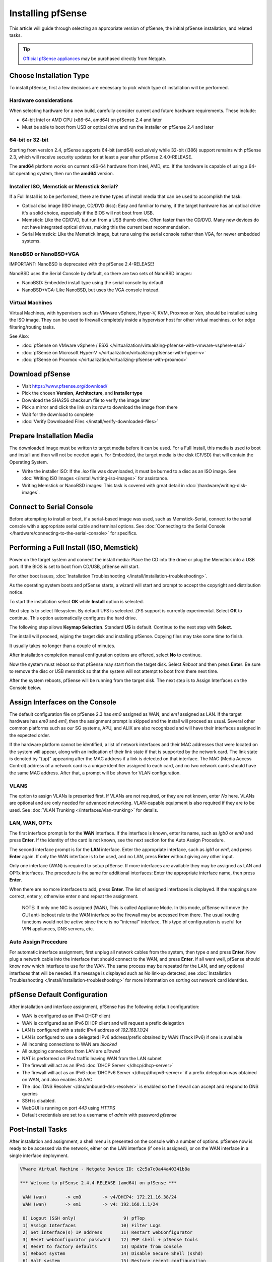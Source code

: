 Installing pfSense
==================

This article will guide through selecting an appropriate version of
pfSense, the initial pfSense installation, and related tasks.

.. tip:: `Official pfSense appliances`_ may be purchased directly from Netgate.

Choose Installation Type
------------------------

To install pfSense, first a few decisions are necessary to pick which
type of installation will be performed.

Hardware considerations
~~~~~~~~~~~~~~~~~~~~~~~

When selecting hardware for a new build, carefully consider current and
future hardware requirements. These include:

-  64-bit Intel or AMD CPU (x86-64, amd64) on pfSense 2.4 and later
-  Must be able to boot from USB or optical drive and run the installer
   on pfSense 2.4 and later

64-bit or 32-bit
~~~~~~~~~~~~~~~~

Starting from version 2.4, pfSense supports 64-bit (amd64) exclusively
while 32-bit (i386) support remains with pfSense 2.3, which will receive
security updates for at least a year after pfSense 2.4.0-RELEASE.

The **amd64** platform works on current x86-64 hardware from Intel, AMD,
etc. If the hardware is capable of using a 64-bit operating system, then
run the **amd64** version.

Installer ISO, Memstick or Memstick Serial?
~~~~~~~~~~~~~~~~~~~~~~~~~~~~~~~~~~~~~~~~~~~

If a Full Install is to be performed, there are three types of install
media that can be used to accomplish the task:

-  Optical disc image (ISO image, CD/DVD disc): Easy and familiar to
   many, if the target hardware has an optical drive it's a solid
   choice, especially if the BIOS will not boot from USB.
-  Memstick: Like the CD/DVD, but run from a USB thumb drive. Often
   faster than the CD/DVD. Many new devices do not have integrated
   optical drives, making this the current best recommendation.
-  Serial Memstick: Like the Memstick image, but runs using the serial
   console rather than VGA, for newer embedded systems.

NanoBSD or NanoBSD+VGA
~~~~~~~~~~~~~~~~~~~~~~

IMPORTANT: NanoBSD is deprecated with the pfSense 2.4-RELEASE!

NanoBSD uses the Serial Console by default, so there are two sets of
NanoBSD images:

-  NanoBSD: Embedded install type using the serial console by default
-  NanoBSD+VGA: Like NanoBSD, but uses the VGA console instead.

Virtual Machines
~~~~~~~~~~~~~~~~

Virtual Machines, with hypervisors such as VMware vSphere, Hyper-V, KVM,
Proxmox or Xen, should be installed using the ISO image. They can be
used to firewall completely inside a hypervisor host for other virtual
machines, or for edge filtering/routing tasks.

See Also:

-  :doc:`pfSense on VMware vSphere / ESXi </virtualization/virtualizing-pfsense-with-vmware-vsphere-esxi>`
-  :doc:`pfSense on Microsoft Hyper-V </virtualization/virtualizing-pfsense-with-hyper-v>`
-  :doc:`pfSense on Proxmox </virtualization/virtualizing-pfsense-with-proxmox>`

Download pfSense
----------------

-  Visit https://www.pfsense.org/download/
-  Pick the chosen **Version**, **Architecture**, and **Installer type**
-  Download the SHA256 checksum file to verify the image later
-  Pick a mirror and click the link on its row to download the image
   from there
-  Wait for the download to complete
-  :doc:`Verify Downloaded Files </install/verify-downloaded-files>`

Prepare Installation Media
--------------------------

The downloaded image must be written to target media before it can be
used. For a Full Install, this media is used to boot and install and
then will not be needed again. For Embedded, the target media is the
disk (CF/SD) that will contain the Operating System.

-  Write the installer ISO: If the *.iso* file was downloaded, it must
   be burned to a disc as an ISO image. See :doc:`Writing ISO Images
   </install/writing-iso-images>` for assistance.
-  Writing Memstick or NanoBSD images: This task is covered with great
   detail in :doc:`/hardware/writing-disk-images`.

Connect to Serial Console
-------------------------

Before attempting to install or boot, if a serial-based image was used,
such as Memstick-Serial, connect to the serial console with a
appropriate serial cable and terminal options. See :doc:`Connecting to the
Serial Console </hardware/connecting-to-the-serial-console>` for specifics.

Performing a Full Install (ISO, Memstick)
-----------------------------------------

Power on the target system and connect the install media: Place the CD
into the drive or plug the Memstick into a USB port. If the BIOS is set
to boot from CD/USB, pfSense will start.

For other boot issues, :doc:`Installation Troubleshooting </install/installation-troubleshooting>`.

As the operating system boots and pfSense starts, a wizard will start
and prompt to accept the copyright and distribution notice.

.. image:: /_static/install/screen_shot_2017-11-16_at_22.27.33.png

To start the installation select **OK** while **Install** option is
selected.

.. image:: /_static/install/screen_shot_2017-11-16_at_22.28.03.png

Next step is to select filesystem. By default UFS is selected. ZFS
support is currently experimental. Select **OK** to continue. This
option automatically configures the hard drive.

.. image:: /_static/install/screen_shot_2017-11-16_at_22.28.11.png

The following step allows **Keymap Selection**. Standard **US** is
default. Continue to the next step with **Select**.

.. image:: /_static/install/screen_shot_2017-11-16_at_22.28.08.png

The install will proceed, wiping the target disk and installing pfSense.
Copying files may take some time to finish.

.. image:: /_static/install/screen_shot_2017-11-16_at_22.28.13.png

It usually takes no longer than a couple of minutes.

.. image:: /_static/install/screen_shot_2017-11-16_at_22.28.17.png

After installation completion manual configuration options are offered,
select **No** to continue.

.. image:: /_static/install/screen_shot_2017-11-16_at_22.28.35.png

Now the system must reboot so that pfSense may start from the target
disk. Select *Reboot* and then press **Enter**. Be sure to remove the
disc or USB memstick so that the system will not attempt to boot from
there next time.

.. image:: /_static/install/screen_shot_2017-11-16_at_22.28.42.png

After the system reboots, pfSense will be running from the target disk.
The next step is to Assign Interfaces on the Console below.

Assign Interfaces on the Console
--------------------------------

The default configuration file on pfSense 2.3 has *em0* assigned as WAN,
and *em1* assigned as LAN. If the target hardware has *em0* and *em1*,
then the assignment prompt is skipped and the install will proceed as
usual. Several other common platforms such as our SG systems, APU, and
ALIX are also recognized and will have their interfaces assigned in the
expected order.

If the hardware platform cannot be identified, a list of network
interfaces and their MAC addresses that were located on the system will
appear, along with an indication of their link state if that is
supported by the network card. The link state is denoted by "(up)"
appearing after the MAC address if a link is detected on that interface.
The MAC (Media Access Control) address of a network card is a unique
identifier assigned to each card, and no two network cards should have
the same MAC address. After that, a prompt will be shown for VLAN
configuration.

VLANS
~~~~~

The option to assign VLANs is presented first. If VLANs are not
required, or they are not known, enter *No* here. VLANs are optional and
are only needed for advanced networking. VLAN-capable equipment is also
required if they are to be used. See :doc:`VLAN Trunking </interfaces/vlan-trunking>`
for details.

LAN, WAN, OPTx
~~~~~~~~~~~~~~

The first interface prompt is for the **WAN** interface. If the
interface is known, enter its name, such as *igb0* or *em0* and press
**Enter**. If the identity of the card is not known, see the next
section for the Auto Assign Procedure.

The second interface prompt is for the **LAN** interface. Enter the
appropriate interface, such as *igb1* or *em1*, and press **Enter**
again. If only the WAN interface is to be used, and no LAN, press
**Enter** without giving any other input.

Only one interface (WAN) is required to setup pfSense. If more
interfaces are available they may be assigned as LAN and OPTx
interfaces. The procedure is the same for additional interfaces: Enter
the appropriate interface name, then press **Enter**.

When there are no more interfaces to add, press **Enter**. The list of
assigned interfaces is displayed. If the mappings are correct, enter
*y*, otherwise enter *n* and repeat the assignment.

    NOTE: If only one NIC is assigned (WAN), This is called Appliance
    Mode. In this mode, pfSense will move the GUI anti-lockout rule to
    the WAN interface so the firewall may be accessed from there. The
    usual routing functions would not be active since there is no
    "internal" interface. This type of configuration is useful for VPN
    appliances, DNS servers, etc.

Auto Assign Procedure
~~~~~~~~~~~~~~~~~~~~~

For automatic interface assignment, first unplug all network cables from
the system, then type *a* and press **Enter**. Now plug a network cable
into the interface that should connect to the WAN, and press **Enter**.
If all went well, pfSense should know now which interface to use for the
WAN. The same process may be repeated for the LAN, and any optional
interfaces that will be needed. If a message is displayed such as No
link-up detected, see :doc:`Installation Troubleshooting </install/installation-troubleshooting>` for more information
on sorting out network card identities.

pfSense Default Configuration
-----------------------------

After installation and interface assignment, pfSense has the following
default configuration:

-  WAN is configured as an IPv4 DHCP client
-  WAN is configured as an IPv6 DHCP client and will request a prefix
   delegation
-  LAN is configured with a static IPv4 address of *192.168.1.1/24*
-  LAN is configured to use a delegated IPv6 address/prefix obtained by
   WAN (Track IPv6) if one is available
-  All incoming connections to WAN are *blocked*
-  All outgoing connections from LAN are *allowed*
-  NAT is performed on IPv4 traffic leaving WAN from the LAN subnet
-  The firewall will act as an IPv4 :doc:`DHCP Server </dhcp/dhcp-server>`
-  The firewall will act as an IPv6 :doc:`DHCPv6 Server </dhcp/dhcpv6-server>` if
   a prefix delegation was obtained on WAN, and also enables SLAAC
-  The :doc:`DNS Resolver </dns/unbound-dns-resolver>` is enabled so the
   firewall can accept and respond to DNS queries
-  SSH is disabled.
-  WebGUI is running on port *443* using *HTTPS*
-  Default credentials are set to a username of *admin* with password
   *pfsense*

Post-Install Tasks
------------------

After installation and assignment, a shell menu is presented on the
console with a number of options. pfSense now is ready to be accessed
via the network, either on the LAN interface (if one is assigned), or on
the WAN interface in a single interface deployment.

.. code-block:: console

  VMware Virtual Machine - Netgate Device ID: c2c5a7c0a44a40341b8a

  *** Welcome to pfSense 2.4.4-RELEASE (amd64) on pfSense ***

   WAN (wan)       -> em0        -> v4/DHCP4: 172.21.16.38/24
   WAN (wan)       -> em1        -> v4: 192.168.1.1/24

   0) Logout (SSH only)                  9) pfTop
   1) Assign Interfaces                 10) Filter Logs
   2) Set interface(s) IP address       11) Restart webConfigurator
   3) Reset webConfigurator password    12) PHP shell + pfSense tools
   4) Reset to factory defaults         13) Update from console
   5) Reboot system                     14) Disable Secure Shell (sshd)
   6) Halt system                       15) Restore recent configuration
   7) Ping host                         16) Restart PHP-FPM
   8) Shell

  Enter an option:

Connect to the GUI
~~~~~~~~~~~~~~~~~~

The WebGUI is used to configure the vast majority of items in pfSense.
It may be accessed by any modern browser, though Firefox and Chrome are
preferred.

Connect a client PC to the LAN of the firewall and ensure it obtained an
IP address. If it did not, it may be plugged into the wrong port.

Open a web browser and navigate to https://192.168.1.1/, using the
default username *admin* and password *pfsense* to login.

The first visit to the WebGUI will be redirected to the setup wizard,
which is also accessible at **System > Setup Wizard**. Proceed through
the wizard and configure things as desired.

Installation Troubleshooting
----------------------------

If the installation did not proceed as planned, see :doc:`Installation
Troubleshooting </install/installation-troubleshooting>` for help.

Additional Information
----------------------

For additional information on Installing pfSense, see the :doc:`/install/index`
section. The |book_link| and |hangout_link| also cover a variety of relevant
topics.

.. _Official pfSense appliances: https://www.netgate.com/products/appliances/
